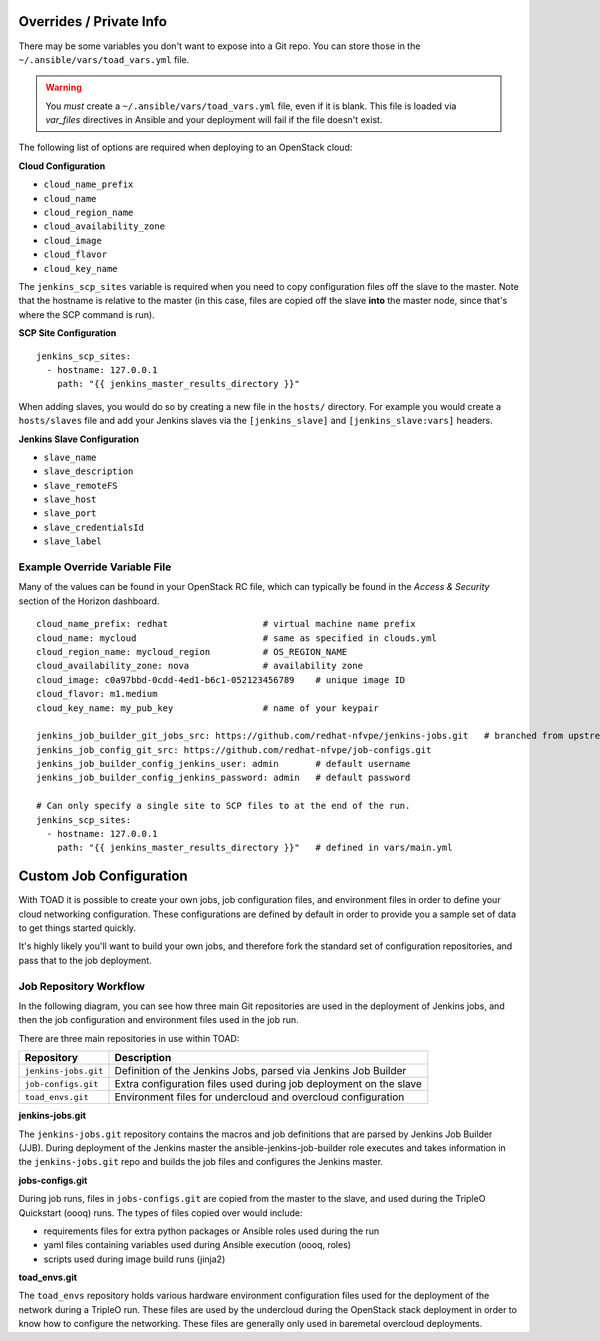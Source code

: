 Overrides / Private Info
========================

There may be some variables you don't want to expose into a Git repo. You can
store those in the ``~/.ansible/vars/toad_vars.yml`` file.

.. warning::
   You *must* create a ``~/.ansible/vars/toad_vars.yml`` file, even if
   it is blank. This file is loaded via `var_files` directives in Ansible and
   your deployment will fail if the file doesn't exist.

The following list of options are required when deploying to an OpenStack
cloud:

**Cloud Configuration**

* ``cloud_name_prefix``
* ``cloud_name``
* ``cloud_region_name``
* ``cloud_availability_zone``
* ``cloud_image``
* ``cloud_flavor``
* ``cloud_key_name``

The ``jenkins_scp_sites`` variable is required when you need to copy
configuration files off the slave to the master. Note that the hostname is
relative to the master (in this case, files are copied off the slave **into**
the master node, since that's where the SCP command is run).

**SCP Site Configuration**

::

    jenkins_scp_sites:
      - hostname: 127.0.0.1
        path: "{{ jenkins_master_results_directory }}"

When adding slaves, you would do so by creating a new file in the ``hosts/``
directory. For example you would create a ``hosts/slaves`` file and add your
Jenkins slaves via the ``[jenkins_slave]`` and ``[jenkins_slave:vars]`` headers.

**Jenkins Slave Configuration**

* ``slave_name``
* ``slave_description``
* ``slave_remoteFS``
* ``slave_host``
* ``slave_port``
* ``slave_credentialsId``
* ``slave_label``

Example Override Variable File
------------------------------

Many of the values can be found in your OpenStack RC file, which can typically
be found in the *Access & Security* section of the Horizon dashboard.

::

    cloud_name_prefix: redhat                  # virtual machine name prefix
    cloud_name: mycloud                        # same as specified in clouds.yml
    cloud_region_name: mycloud_region          # OS_REGION_NAME
    cloud_availability_zone: nova              # availability zone
    cloud_image: c0a97bbd-0cdd-4ed1-b6c1-052123456789    # unique image ID
    cloud_flavor: m1.medium
    cloud_key_name: my_pub_key                 # name of your keypair

    jenkins_job_builder_git_jobs_src: https://github.com/redhat-nfvpe/jenkins-jobs.git   # branched from upstream for customization purposes
    jenkins_job_config_git_src: https://github.com/redhat-nfvpe/job-configs.git
    jenkins_job_builder_config_jenkins_user: admin       # default username
    jenkins_job_builder_config_jenkins_password: admin   # default password

    # Can only specify a single site to SCP files to at the end of the run.
    jenkins_scp_sites:
      - hostname: 127.0.0.1
        path: "{{ jenkins_master_results_directory }}"   # defined in vars/main.yml

Custom Job Configuration
========================

With TOAD it is possible to create your own jobs, job configuration files, and
environment files in order to define your cloud networking configuration. These
configurations are defined by default in order to provide you a sample set of
data to get things started quickly.

It's highly likely you'll want to build your own jobs, and therefore fork the
standard set of configuration repositories, and pass that to the job deployment.

Job Repository Workflow
-----------------------

In the following diagram, you can see how three main Git repositories are used
in the deployment of Jenkins jobs, and then the job configuration and
environment files used in the job run.

.. image:: images/toad_repo_workflow.png

There are three main repositories in use within TOAD:

==================== ==================================================================
Repository           Description
==================== ==================================================================
``jenkins-jobs.git`` Definition of the Jenkins Jobs, parsed via Jenkins Job Builder
``job-configs.git``  Extra configuration files used during job deployment on the slave
``toad_envs.git``    Environment files for undercloud and overcloud configuration
==================== ==================================================================

**jenkins-jobs.git**

The ``jenkins-jobs.git`` repository contains the macros and job definitions that
are parsed by Jenkins Job Builder (JJB). During deployment of the Jenkins master
the ansible-jenkins-job-builder role executes and takes information in the
``jenkins-jobs.git`` repo and builds the job files and configures the Jenkins
master.

**jobs-configs.git**

During job runs, files in ``jobs-configs.git`` are copied from the master to the
slave, and used during the TripleO Quickstart (oooq) runs. The types of files
copied over would include:

* requirements files for extra python packages or Ansible roles used during the
  run
* yaml files containing variables used during Ansible execution (oooq, roles)
* scripts used during image build runs (jinja2)

**toad_envs.git**

The ``toad_envs`` repository holds various hardware environment configuration
files used for the deployment of the network during a TripleO run. These files
are used by the undercloud during the OpenStack stack deployment in order to
know how to configure the networking. These files are generally only used in
baremetal overcloud deployments.
